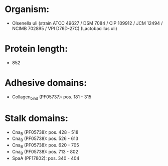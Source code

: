 * Organism:
- Olsenella uli (strain ATCC 49627 / DSM 7084 / CIP 109912 / JCM 12494 / NCIMB 702895 / VPI D76D-27C) (Lactobacillus uli)
* Protein length:
- 852
* Adhesive domains:
- Collagen_bind (PF05737): pos. 181 - 315
* Stalk domains:
- Cna_B (PF05738): pos. 428 - 518
- Cna_B (PF05738): pos. 526 - 613
- Cna_B (PF05738): pos. 620 - 705
- Cna_B (PF05738): pos. 713 - 802
- SpaA (PF17802): pos. 340 - 404

